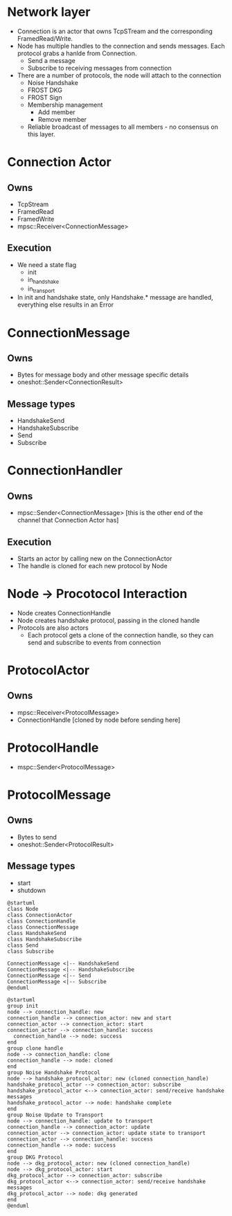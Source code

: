 
* Network layer
- Connection is an actor that owns TcpSTream and the corresponding
  FramedRead/Write.
- Node has multiple handles to the connection and sends messages. Each
  protocol grabs a hanlde from Connection.
  - Send a message
  - Subscribe to receiving messages from connection
- There are a number of protocols, the node will attach to the
  connection
  - Noise Handshake
  - FROST DKG
  - FROST Sign
  - Membership management
    - Add member
    - Remove member
  - Reliable broadcast of messages to all members - no consensus on this layer.

* Connection Actor
** Owns
- TcpStream
- FramedRead
- FramedWrite
- mpsc::Receiver<ConnectionMessage>

** Execution
- We need a state flag
  - init
  - in_handshake
  - in_transport
- In init and handshake state, only Handshake.* message are handled,
  everything else results in an Error

* ConnectionMessage
** Owns
- Bytes for message body and other message specific details
- oneshot::Sender<ConnectionResult>

** Message types
- HandshakeSend
- HandshakeSubscribe
- Send
- Subscribe

* ConnectionHandler
** Owns
- mpsc::Sender<ConnectionMessage> [this is the other end of the channel that Connection Actor has]

** Execution
- Starts an actor by calling new on the ConnectionActor
- The handle is cloned for each new protocol by Node

* Node -> Procotocol Interaction
- Node creates ConnectionHandle
- Node creates handshake protocol, passing in the cloned handle
- Protocols are also actors
  - Each protocol gets a clone of the connection handle, so they can
    send and subscribe to events from connection

* ProtocolActor
** Owns
- mpsc::Receiver<ProtocolMessage>
- ConnectionHandle [cloned by node before sending here]

* ProtocolHandle
- mspc::Sender<ProtocolMessage>

* ProtocolMessage
** Owns
- Bytes to send
- oneshot::Sender<ProtocolResult>

** Message types
- start
- shutdown

#+begin_src plantuml :results value file file :file images/class-diagram.png
  @startuml
  class Node
  class ConnectionActor
  class ConnectionHandle
  class ConnectionMessage
  class HandshakeSend
  class HandshakeSubscribe
  class Send
  class Subscribe

  ConnectionMessage <|-- HandshakeSend
  ConnectionMessage <|-- HandshakeSubscribe
  ConnectionMessage <|-- Send
  ConnectionMessage <|-- Subscribe
  @enduml
#+end_src

#+RESULTS:
[[file:images/class-diagram.png]]

#+begin_src plantuml :results value file file :file images/interaction-diagram.png
  @startuml
  group init
  node --> connection_handle: new
  connection_handle --> connection_actor: new and start
  connection_actor --> connection_actor: start
  connection_actor --> connection_handle: success
    connection_handle --> node: success
  end
  group clone handle
  node --> connection_handle: clone
  connection_handle --> node: cloned
  end
  group Noise Handshake Protocol
  node --> handshake_protocol_actor: new (cloned connection_handle)
  handshake_protocol_actor --> connection_actor: subscribe
  handshake_protocol_actor <--> connection_actor: send/receive handshake messages
  handshake_protocol_actor --> node: handshake complete
  end
  group Noise Update to Transport
  node --> connection_handle: update to transport
  connection_handle --> connection_actor: update
  connection_actor --> connection_actor: update state to transport
  connection_actor --> connection_handle: success
  connection_handle --> node: success
  end
  group DKG Protocol
  node --> dkg_protocol_actor: new (cloned connection_handle)
  node --> dkg_protocol_actor: start
  dkg_protocol_actor --> connection_actor: subscribe
  dkg_protocol_actor <--> connection_actor: send/receive handshake messages
  dkg_protocol_actor --> node: dkg generated
  end
  @enduml
#+end_src

#+RESULTS:
[[file:images/interaction-diagram.png]]
